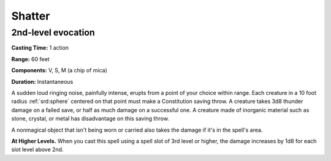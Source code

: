 
.. _srd:shatter:

Shatter
-------------------------------------------------------------

2nd-level evocation
^^^^^^^^^^^^^^^^^^^

**Casting Time:** 1 action

**Range:** 60 feet

**Components:** V, S, M (a chip of mica)

**Duration:** Instantaneous

A sudden loud ringing noise, painfully intense, erupts from a point of
your choice within range. Each creature in a 10 foot radius :ref:`srd:sphere`
centered on that point must make a Constitution saving throw. A creature
takes 3d8 thunder damage on a failed save, or half as much damage on a
successful one. A creature made of inorganic material such as stone,
crystal, or metal has disadvantage on this saving throw.

A nonmagical object that isn't being worn or carried also takes the
damage if it's in the spell's area.

**At Higher Levels.** When you cast this spell using a spell slot of 3rd
level or higher, the damage increases by 1d8 for each slot level above
2nd.
